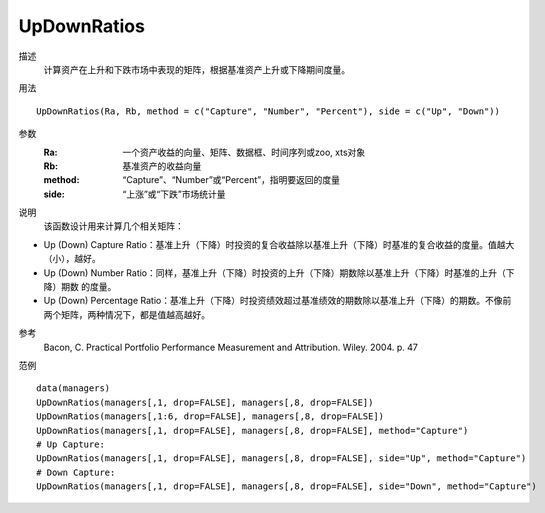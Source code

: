 UpDownRatios
============

描述
    计算资产在上升和下跌市场中表现的矩阵，根据基准资产上升或下降期间度量。

用法
::

    UpDownRatios(Ra, Rb, method = c("Capture", "Number", "Percent"), side = c("Up", "Down"))

参数
    :Ra: 一个资产收益的向量、矩阵、数据框、时间序列或zoo, xts对象
    :Rb: 基准资产的收益向量
    :method: “Capture”、“Number”或“Percent”，指明要返回的度量
    :side: “上涨”或“下跌”市场统计量

说明
    该函数设计用来计算几个相关矩阵：

* Up (Down) Capture Ratio：基准上升（下降）时投资的复合收益除以基准上升（下降）时基准的复合收益的度量。值越大（小），越好。
* Up (Down) Number Ratio：同样，基准上升（下降）时投资的上升（下降）期数除以基准上升（下降）时基准的上升（下降）期数 的度量。
* Up (Down) Percentage Ratio：基准上升（下降）时投资绩效超过基准绩效的期数除以基准上升（下降）的期数。不像前两个矩阵，两种情况下，都是值越高越好。

参考
    Bacon, C. Practical Portfolio Performance Measurement and Attribution. Wiley. 2004. p. 47

范例
::

    data(managers)
    UpDownRatios(managers[,1, drop=FALSE], managers[,8, drop=FALSE])
    UpDownRatios(managers[,1:6, drop=FALSE], managers[,8, drop=FALSE])
    UpDownRatios(managers[,1, drop=FALSE], managers[,8, drop=FALSE], method="Capture")
    # Up Capture:
    UpDownRatios(managers[,1, drop=FALSE], managers[,8, drop=FALSE], side="Up", method="Capture")
    # Down Capture:
    UpDownRatios(managers[,1, drop=FALSE], managers[,8, drop=FALSE], side="Down", method="Capture")

